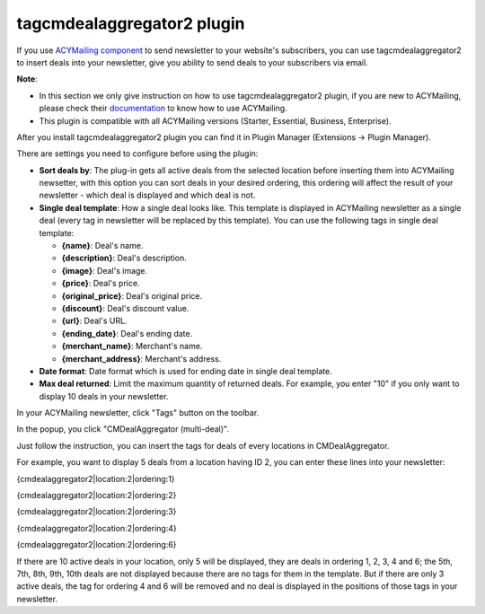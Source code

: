 ===========================
tagcmdealaggregator2 plugin
===========================

If you use `ACYMailing component <https://www.acyba.com/>`_ to send newsletter to your website's subscribers, you can use tagcmdealaggregator2 to insert deals into your newsletter, give you ability to send deals to your subscribers via email.

**Note**:

* In this section we only give instruction on how to use tagcmdealaggregator2 plugin, if you are new to ACYMailing, please check their `documentation <https://www.acyba.com/acymailing/doc.html>`_ to know how to use ACYMailing.
* This plugin is compatible with all ACYMailing versions (Starter, Essential, Business, Enterprise).

After you install tagcmdealaggregator2 plugin you can find it in Plugin Manager (Extensions -> Plugin Manager).

.. image:: ../images/plugin_list.jpg

There are settings you need to configure before using the plugin:

.. image:: ../images/tagcmdealaggregator2.jpg

* **Sort deals by**: The plug-in gets all active deals from the selected location before inserting them into ACYMailing newsetter, with this option you can sort deals in your desired ordering, this ordering will affect the result of your newsletter - which deal is displayed and which deal is not.
* **Single deal template**: How a single deal looks like. This template is displayed in ACYMailing newsletter as a single deal (every tag in newsletter will be replaced by this template). You can use the following tags in single deal template:

  * **{name}**: Deal's name.
  * **{description}**: Deal's description.
  * **{image}**: Deal's image.
  * **{price}**: Deal's price.
  * **{original_price}**: Deal's original price.
  * **{discount}**: Deal's discount value.
  * **{url}**: Deal's URL.
  * **{ending_date}**: Deal's ending date.
  * **{merchant_name}**: Merchant's name.
  * **{merchant_address}**: Merchant's address.

* **Date format**: Date format which is used for ending date in single deal template.
* **Max deal returned**: Limit the maximum quantity of returned deals. For example, you enter "10" if you only want to display 10 deals in your newsletter.

In your ACYMailing newsletter, click "Tags" button on the toolbar.

.. image:: ../images/newsletter_form.jpg

In the popup, you click "CMDealAggregator (multi-deal)".

.. image:: ../images/newsletter_popup.jpg

Just follow the instruction, you can insert the tags for deals of every locations in CMDealAggregator.

For example, you want to display 5 deals from a location having ID 2, you can enter these lines into your
newsletter:

{cmdealaggregator2|location:2|ordering:1}

{cmdealaggregator2|location:2|ordering:2}

{cmdealaggregator2|location:2|ordering:3}

{cmdealaggregator2|location:2|ordering:4}

{cmdealaggregator2|location:2|ordering:6}

If there are 10 active deals in your location, only 5 will be displayed, they are deals in ordering 1, 2, 3, 4 and 6; the 5th, 7th, 8th, 9th, 10th deals are not displayed because there are no tags for them in the template. But if there are only 3 active deals, the tag for ordering 4 and 6 will be removed and no deal is displayed in the positions of those tags in your newsletter.